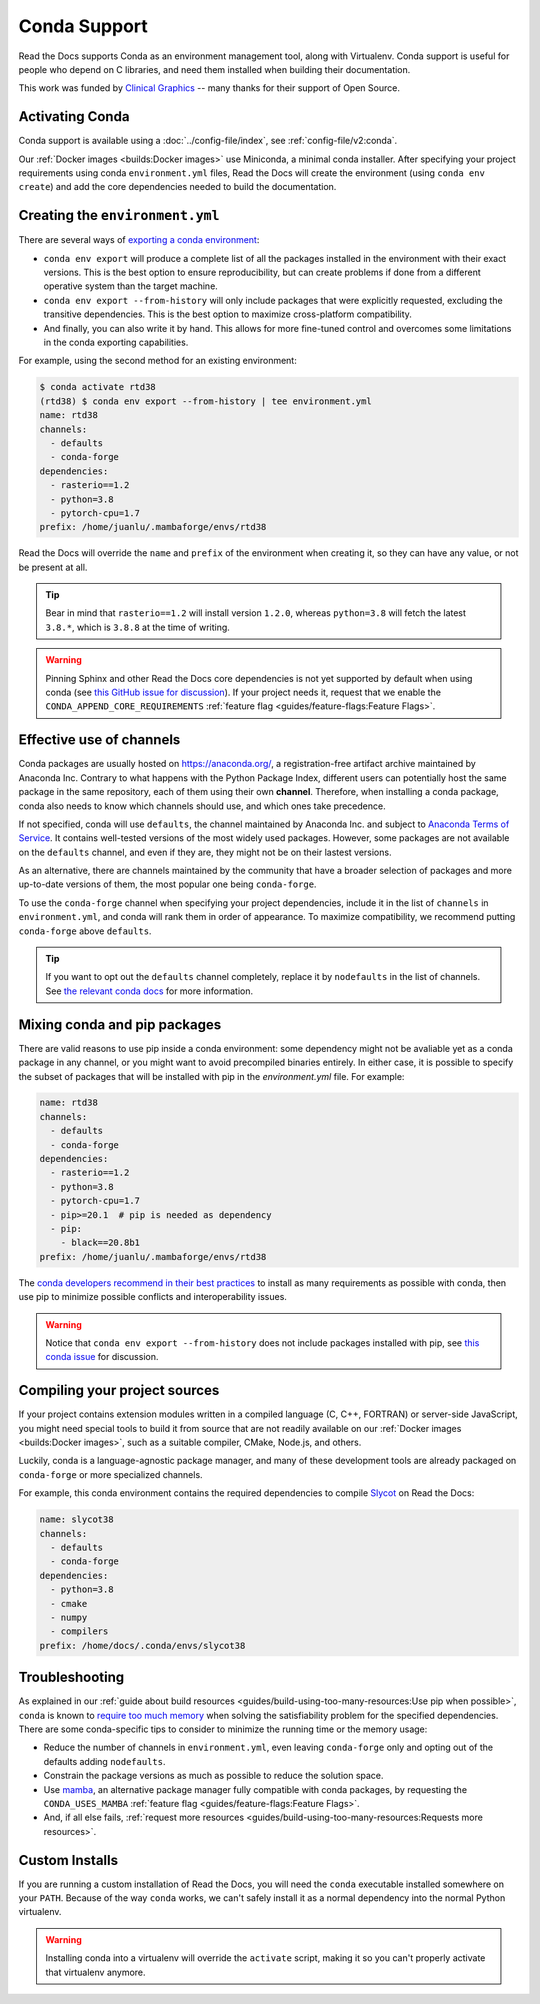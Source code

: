 Conda Support
=============

Read the Docs supports Conda as an environment management tool,
along with Virtualenv.
Conda support is useful for people who depend on C libraries,
and need them installed when building their documentation.

This work was funded by `Clinical Graphics`_ -- many thanks for their support of Open Source.

.. _Clinical Graphics: https://www.clinicalgraphics.com/

Activating Conda
----------------

Conda support is available using a :doc:`../config-file/index`, see :ref:`config-file/v2:conda`.

Our :ref:`Docker images <builds:Docker images>` use Miniconda, a minimal conda installer.
After specifying your project requirements using conda ``environment.yml`` files,
Read the Docs will create the environment (using ``conda env create``)
and add the core dependencies needed to build the documentation.

Creating the ``environment.yml``
--------------------------------

There are several ways of `exporting a conda environment`_:

- ``conda env export`` will produce a complete list of all the packages installed in the environment
  with their exact versions. This is the best option to ensure reproducibility,
  but can create problems if done from a different operative system than the target machine.
- ``conda env export --from-history`` will only include packages that were explicitly requested,
  excluding the transitive dependencies. This is the best option to maximize cross-platform compatibility.
- And finally, you can also write it by hand. This allows for more fine-tuned control and overcomes
  some limitations in the conda exporting capabilities.

For example, using the second method for an existing environment:

.. code-block::

    $ conda activate rtd38
    (rtd38) $ conda env export --from-history | tee environment.yml
    name: rtd38
    channels:
      - defaults
      - conda-forge
    dependencies:
      - rasterio==1.2
      - python=3.8
      - pytorch-cpu=1.7
    prefix: /home/juanlu/.mambaforge/envs/rtd38

Read the Docs will override the ``name`` and ``prefix`` of the environment when creating it,
so they can have any value, or not be present at all.

.. tip:: Bear in mind that ``rasterio==1.2`` will install version ``1.2.0``,
   whereas ``python=3.8`` will fetch the latest ``3.8.*``,
   which is ``3.8.8`` at the time of writing.

.. warning:: Pinning Sphinx and other Read the Docs core dependencies
   is not yet supported by default when using conda (see `this GitHub issue for discussion`_).
   If your project needs it, request that we enable the ``CONDA_APPEND_CORE_REQUIREMENTS``
   :ref:`feature flag <guides/feature-flags:Feature Flags>`.

.. _this GitHub issue for discussion: https://github.com/readthedocs/readthedocs.org/issues/3829
.. _exporting a conda environment: https://docs.conda.io/projects/conda/en/latest/user-guide/tasks/manage-environments.html#sharing-an-environment

Effective use of channels
-------------------------

Conda packages are usually hosted on https://anaconda.org/, a registration-free artifact archive
maintained by Anaconda Inc. Contrary to what happens with the Python Package Index,
different users can potentially host the same package in the same repository,
each of them using their own **channel**. Therefore, when installing a conda package,
conda also needs to know which channels should use, and which ones take precedence.

If not specified, conda will use ``defaults``, the channel maintained by Anaconda Inc.
and subject to `Anaconda Terms of Service`_. It contains well-tested versions of the most widely used
packages. However, some packages are not available on the ``defaults`` channel,
and even if they are, they might not be on their lastest versions.

As an alternative, there are channels maintained by the community that have a broader selection
of packages and more up-to-date versions of them, the most popular one being ``conda-forge``.

To use the ``conda-forge`` channel when specifying your project dependencies, include it in the list
of ``channels`` in ``environment.yml``, and conda will rank them in order of appearance.
To maximize compatibility, we recommend putting ``conda-forge`` above ``defaults``.

.. tip:: If you want to opt out the ``defaults`` channel completely, replace it by ``nodefaults``
   in the list of channels. See `the relevant conda docs`_ for more information.

.. _Anaconda Terms of Service: https://www.anaconda.com/terms-of-service
.. _the relevant conda docs: https://docs.conda.io/projects/conda/en/latest/user-guide/tasks/manage-environments.html?highlight=nodefaults#creating-an-environment-file-manually

Mixing conda and pip packages
-----------------------------

There are valid reasons to use pip inside a conda environment: some dependency
might not be avaliable yet as a conda package in any channel,
or you might want to avoid precompiled binaries entirely.
In either case, it is possible to specify the subset of packages
that will be installed with pip in the `environment.yml` file. For example:

.. code-block:: yaml

    name: rtd38
    channels:
      - defaults
      - conda-forge
    dependencies:
      - rasterio==1.2
      - python=3.8
      - pytorch-cpu=1.7
      - pip>=20.1  # pip is needed as dependency
      - pip:
        - black==20.8b1
    prefix: /home/juanlu/.mambaforge/envs/rtd38

The `conda developers recommend in their best practices`_ to install as many
requirements as possible with conda, then use pip to minimize possible conflicts
and interoperability issues.

.. warning:: Notice that ``conda env export --from-history`` does not include packages installed with pip,
   see `this conda issue`_ for discussion.

.. _conda developers recommend in their best practices: https://www.anaconda.com/blog/using-pip-in-a-conda-environment
.. _this conda issue: https://github.com/conda/conda/issues/9628

Compiling your project sources
------------------------------

If your project contains extension modules written in a compiled language (C, C++, FORTRAN)
or server-side JavaScript, you might need special tools to build it from source
that are not readily available on our :ref:`Docker images <builds:Docker images>`,
such as a suitable compiler, CMake, Node.js, and others.

Luckily, conda is a language-agnostic package manager, and many of these development tools
are already packaged on ``conda-forge`` or more specialized channels.

For example, this conda environment contains the required dependencies to compile
`Slycot`_ on Read the Docs:

.. code-block:: yaml

    name: slycot38
    channels:
      - defaults
      - conda-forge
    dependencies:
      - python=3.8
      - cmake
      - numpy
      - compilers
    prefix: /home/docs/.conda/envs/slycot38

.. _Slycot: https://github.com/python-control/Slycot

Troubleshooting
---------------

As explained in our
:ref:`guide about build resources <guides/build-using-too-many-resources:Use pip when possible>`,
``conda`` is known to `require too much memory`_ when solving the satisfiability problem
for the specified dependencies. There are some conda-specific tips to consider to
minimize the running time or the memory usage:

- Reduce the number of channels in ``environment.yml``, even leaving ``conda-forge`` only
  and opting out of the defaults adding ``nodefaults``.
- Constrain the package versions as much as possible to reduce the solution space.
- Use mamba_, an alternative package manager fully compatible with conda packages,
  by requesting the ``CONDA_USES_MAMBA`` :ref:`feature flag <guides/feature-flags:Feature Flags>`.
- And, if all else fails,
  :ref:`request more resources <guides/build-using-too-many-resources:Requests more resources>`.

.. _require too much memory: https://github.com/conda/conda/issues/5003
.. _mamba: https://mamba.readthedocs.io/en/latest/

Custom Installs
---------------

If you are running a custom installation of Read the Docs,
you will need the ``conda`` executable installed somewhere on your ``PATH``.
Because of the way ``conda`` works,
we can't safely install it as a normal dependency into the normal Python virtualenv.

.. warning:: Installing conda into a virtualenv will override the ``activate`` script,
             making it so you can't properly activate that virtualenv anymore.

